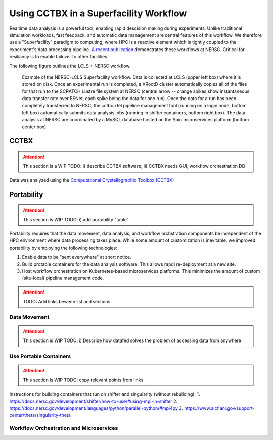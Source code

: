 Using CCTBX in a Superfacility Workflow
=======================================

Realtime data analysis is a powerful tool, enabling rapid descision making
during experiments. Unlike traditional simulation workloads, fast feedback, and
automatic data management are central features of this workflow. We therefore
use a "Superfacility" paradigm to computing, where HPC is a reactive element
which is tightly coupled to the experiment's data processing pipeline. `A
recent publication <https://arxiv.org/abs/2106.11469>`_ demonstrates these
workflows at NERSC. Critical for resiliancy is to enable failover to other
facilities.

The following figure outlines the LCLS + NERSC workflow.

.. figure:: ./assets/cctbx_workflow.png

   Example of the NERSC-LCLS Superfacility workflow. Data is collected at LCLS
   (upper left box) where it is stored on disk. Once an experimental run is
   completed, a XRootD cluster automatically copies all of the files for that
   run to the SCRATCH Lustre file system at NERSC (central arrow -- orange
   spikes show instantaneous data transfer rate over ESNet, each spike being
   the data for one run). Once the data for a run has been completely
   transferred to NERSC, the cctbx.xfel pipeline management tool (running on a
   login node, bottom left box) automatically submits data analysis jobs
   (running in shifter containers, bottom right box). The data analysis at
   NERSC are coordinated by a MySQL database hosted on the Spin microservices
   platform (bottom center box).


CCTBX
-----

.. attention::
    This section is a WIP
    TODO: i) describe CCTBX software; ii) CCTBX needs GUI, workflow
    orchestration DB


Data was analyzed using the `Computational Crystallographic Toolbox (CCTBX)
<https://github.com/cctbx/cctbx_project>`_ 


Portability
-----------

.. attention::
    This section is WIP
    TODO: i) add portability "table"

Portability requires that the data movement, data analysis, and workflow
orchstration components be independent of the HPC environment where data
processing takes place. While some amount of customization is inevitable, we
improved portability by employing the following
technologies:

1. Enable data to be "sent everywhere" at short notice.
2. Build protable containers for the data analysis software. This allows rapdi
   re-deployment at a new site.
3. Host workflow orchestration on Kubernetes-based microservices platforms.
   This minimizes the amount of custom (site-local) pipeline management code.

.. attention::
    TODO: Add links beween list and sections


Data Movement
^^^^^^^^^^^^^

.. attention::
    This section is WIP
    TODO: i) Describe how datafed solves the problem of accessing data from
    anywhere


Use Portable Containers
^^^^^^^^^^^^^^^^^^^^^^^

.. attention::
    This section is WIP
    TODO: copy relevant points from links

Instructions for building containers that run on shifter and singularity
(without rebuilding):
1. https://docs.nersc.gov/development/shifter/how-to-use/#using-mpi-in-shifter
2. https://docs.nersc.gov/development/languages/python/parallel-python/#mpi4py
3. https://www.alcf.anl.gov/support-center/theta/singularity-theta


Workflow Orchestration and Microservices
^^^^^^^^^^^^^^^^^^^^^^^^^^^^^^^^^^^^^^^^

.. attentions::
    This section is WIP
    TODO: i) add Jason Kincl's noVNC example; ii) add OLCF Slate experiences -- how to make portable Microservices

